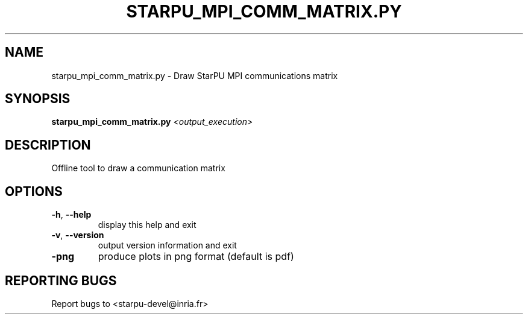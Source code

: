 .\" DO NOT MODIFY THIS FILE!  It was generated by help2man 1.48.1.
.TH STARPU_MPI_COMM_MATRIX.PY "1" "October 2021" "StarPU 1.3.9" "User Commands"
.SH NAME
starpu_mpi_comm_matrix.py \- Draw StarPU MPI communications matrix
.SH SYNOPSIS
.B starpu_mpi_comm_matrix.py
\fI\,<output_execution>\/\fR
.SH DESCRIPTION
Offline tool to draw a communication matrix
.SH OPTIONS
.TP
\fB\-h\fR, \fB\-\-help\fR
display this help and exit
.TP
\fB\-v\fR, \fB\-\-version\fR
output version information and exit
.TP
\fB\-png\fR
produce plots in png format (default is pdf)
.SH "REPORTING BUGS"
Report bugs to <starpu\-devel@inria.fr>
